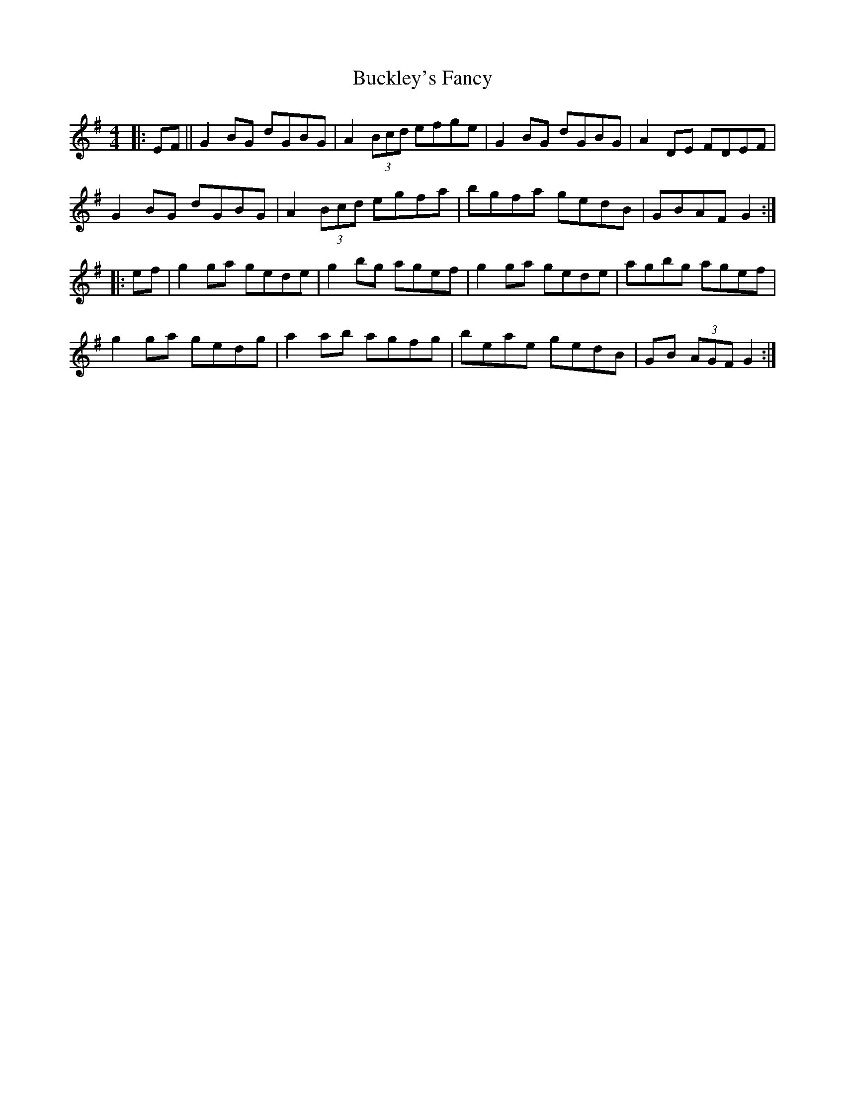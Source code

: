 X: 5367
T: Buckley's Fancy
R: reel
M: 4/4
K: Gmajor
|:EF||G2BG dGBG|A2 (3Bcd efge|G2BG dGBG|A2DE FDEF|
G2BG dGBG|A2 (3Bcd egfa|bgfa gedB|GBAF G2:|
|:ef|g2ga gede|g2bg agef|g2ga gede|agbg agef|
g2ga gedg|a2ab agfg|beae gedB|GB (3AGF G2:|

